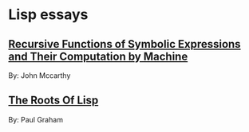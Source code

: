 * Lisp essays
** [[http://www-formal.stanford.edu/jmc/recursive/recursive.html][Recursive Functions of Symbolic Expressions and Their Computation by Machine]]
   By: John Mccarthy
   
** [[http://www.paulgraham.com/rootsoflisp.html][The Roots Of Lisp]]
   By: Paul Graham
